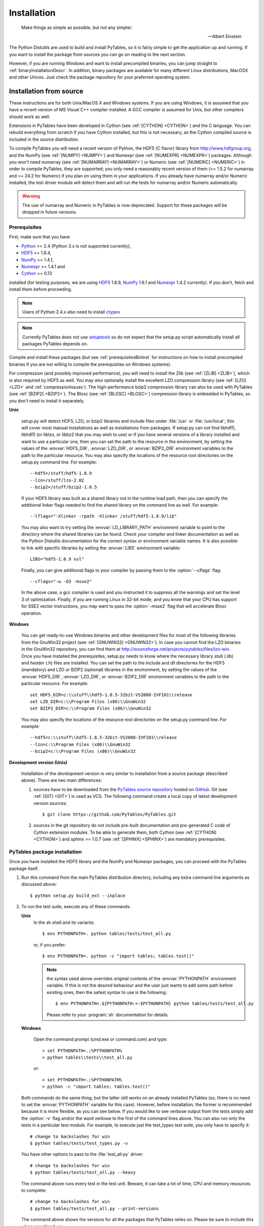 Installation
============
.. epigraph::

    Make things as simple as possible, but not any simpler.

    -- Albert Einstein


The Python Distutils are used to build and install PyTables, so it is fairly
simple to get the application up and running. If you want to install the
package from sources you can go on reading to the next section.

However, if you are running Windows and want to install precompiled binaries,
you can jump straight to :ref:`binaryInstallationDescr`. In addition, binary
packages are available for many different Linux distributions, MacOSX and
other Unices.  Just check the package repository for your preferred operating
system.

Installation from source
------------------------

These instructions are for both Unix/MacOS X and Windows systems. If you are
using Windows, it is assumed that you have a recent version of MS Visual C++
compiler installed.
A GCC compiler is assumed for Unix, but other compilers should work as well.

Extensions in PyTables have been developed in Cython (see
:ref:`[CYTHON] <CYTHON>`) and the C language. You can rebuild everything from
scratch if you have Cython installed, but this is not necessary, as the Cython
compiled source is included in the source distribution.

To compile PyTables you will need a recent version of Python, the HDF5 (C
flavor) library from http://www,hdfgroup.org, and the NumPy (see
:ref:`[NUMPY] <NUMPY>`) and Numexpr (see  :ref:`[NUMEXPR] <NUMEXPR>`)
packages.
Although you won't need numarray (see :ref:`[NUMARRAY] <NUMARRAY>`) or Numeric
(see :ref:`[NUMERIC] <NUMERIC>`) in order to compile PyTables, they are
supported; you only need a reasonably recent version of them (>= 1.5.2 for
numarray and >= 24.2 for Numeric) if you plan on using them in your
applications. If you already have numarray and/or Numeric installed, the test
driver module will detect them and will run the tests for numarray and/or
Numeric automatically.

.. warning:: The use of numarray and Numeric in PyTables is now deprecated.
   Support for these packages will be dropped in future versions.

Prerequisites
~~~~~~~~~~~~~

First, make sure that you have

* Python_ >= 2.4 (Python 3.x is not supported currently),
* HDF5_ >= 1.8.4,
* NumPy_ >= 1.4.1,
* Numexpr_ >= 1.4.1 and
* Cython_ >= 0.13

installed (for testing purposes, we are using HDF5_ 1.8.9, NumPy_ 1.6.1
and Numexpr_ 1.4.2 currently). If you don't, fetch and install them before
proceeding.

.. _Python: http://www.python.org
.. _HDF5: http://www.hdfgroup.org/HDF5
.. _NumPy: http://numpy.scipy.org
.. _Numexpr: http://code.google.com/p/numexpr
.. _Cython: http://cython.org

.. note:: Users of Python 2.4.x also need to install ctypes_

.. note:: Currently PyTables does not use setuptools_ so do not expect that
          the setup.py script automatically install all packages PyTables
          depends on.

.. _setuptools: http://pypi.python.org/pypi/setuptools
.. _ctypes: http://pypi.python.org/pypi/ctypes

Compile and install these packages (but see :ref:`prerequisitesBinInst` for
instructions on how to install precompiled binaries if you are not willing to
compile the prerequisites on Windows systems).

For compression (and possibly improved performance), you will need to install
the Zlib (see :ref:`[ZLIB] <ZLIB>`), which is also required by HDF5 as well.
You may also optionally install the excellent LZO compression library (see
:ref:`[LZO] <LZO>` and :ref:`compressionIssues`). The high-performance bzip2
compression library can also be used with PyTables (see
:ref:`[BZIP2] <BZIP2>`).
The Blosc (see :ref:`[BLOSC] <BLOSC>`) compression library is embedded in
PyTables, so you don't need to install it separately.

**Unix**

    setup.py will detect HDF5, LZO, or bzip2 libraries and include files under
    :file:`/usr` or :file:`/usr/local`; this will cover most manual
    installations as well as installations from packages.
    If setup.py can not find libhdf5, libhdf5 (or liblzo, or libbz2 that you
    may wish to use) or if you have several versions of a library installed
    and want to use a particular one, then you can set the path to the
    resource in the environment, by setting the values of the
    :envvar:`HDF5_DIR`, :envvar:`LZO_DIR`, or :envvar:`BZIP2_DIR` environment
    variables to the path to the particular resource. You may also specify the
    locations of the resource root directories on the setup.py command line.
    For example::

        --hdf5=/stuff/hdf5-1.8.9
        --lzo=/stuff/lzo-2.02
        --bzip2=/stuff/bzip2-1.0.5

    If your HDF5 library was built as a shared library not in the runtime load
    path, then you can specify the additional linker flags needed to find the
    shared library on the command line as well. For example::

        --lflags="-Xlinker -rpath -Xlinker /stuff/hdf5-1.8.9/lib"

    You may also want to try setting the :envvar:`LD_LIBRARY_PATH`
    environment variable to point to the directory where the shared libraries
    can be found. Check your compiler and linker documentation as well as the
    Python Distutils documentation for the correct syntax or environment
    variable names.
    It is also possible to link with specific libraries by setting the
    :envvar:`LIBS` environment variable::

        LIBS="hdf5-1.8.9 nsl"

    Finally, you can give additional flags to your compiler by passing them to
    the :option:`--cflags` flag::

        --cflags="-w -O3 -msse2"

    In the above case, a gcc compiler is used and you instructed it to
    suppress all the warnings and set the level 3 of optimization.
    Finally, if you are running Linux in 32-bit mode, and you know that your
    CPU has support for SSE2 vector instructions, you may want to pass the
    :option:`-msse2` flag that will accelerate Blosc operation.

**Windows**

    You can get ready-to-use Windows binaries and other development files for
    most of the following libraries from the GnuWin32 project (see
    :ref:`[GNUWIN32] <GNUWIN32>`).  In case you cannot find the LZO binaries
    in the GnuWin32 repository, you can find them at
    http://sourceforge.net/projects/pytables/files/lzo-win.
    Once you have installed the prerequisites, setup.py needs to know where
    the necessary library *stub* (.lib) and *header* (.h) files are installed.
    You can set the path to the include and dll directories for the HDF5
    (mandatory) and LZO or BZIP2 (optional) libraries in the environment, by
    setting the values of the :envvar:`HDF5_DIR`, :envvar:`LZO_DIR`, or
    :envvar:`BZIP2_DIR` environment variables to the path to the particular
    resource.  For example::

        set HDF5_DIR=c:\\stuff\\hdf5-1.8.5-32bit-VS2008-IVF101\\release
        set LZO_DIR=c:\\Program Files (x86)\\GnuWin32
        set BZIP2_DIR=c:\\Program Files (x86)\\GnuWin32

    You may also specify the locations of the resource root directories on the
    setup.py command line.
    For example::

        --hdf5=c:\\stuff\\hdf5-1.8.5-32bit-VS2008-IVF101\\release
        --lzo=c:\\Program Files (x86)\\GnuWin32
        --bzip2=c:\\Program Files (x86)\\GnuWin32

**Development version (Unix)**

    Installation of the development version is very similar to installation
    from a source package (described above).  There are two main differences:

    #. sources have to be downloaded from the `PyTables source repository`_
       hosted on GitHub_. Git (see :ref:`[GIT] <GIT>`) is used as VCS.
       The following command create a local copy of latest development version
       sources::

        $ git clone https://github.com/PyTables/PyTables.git

    #. sources in the git repository do not include pre-built documentation
       and pre-generated C code of Cython extension modules.  To be able to
       generate them, both Cython (see :ref:`[CYTHON] <CYTHON>`) and
       sphinx >= 1.0.7 (see :ref:`[SPHINX] <SPHINX>`) are mandatory
       prerequisites.

.. _`PyTables source repository`: https://github.com/PyTables/PyTables
.. _GitHub: https://github.com


PyTables package installation
~~~~~~~~~~~~~~~~~~~~~~~~~~~~~

Once you have installed the HDF5 library and the NumPy and Numexpr packages,
you can proceed with the PyTables package itself.

#. Run this command from the main PyTables distribution directory, including
   any extra command line arguments as discussed above::

      $ python setup.py build_ext --inplace

#. To run the test suite, execute any of these commands.

   **Unix**
      In the sh shell and its variants::

        $ env PYTHONPATH=. python tables/tests/test_all.py

      or, if you prefer::

        $ env PYTHONPATH=. python -c "import tables; tables.test()"

      .. note::

            the syntax used above overrides original contents of the
            :envvar:`PYTHONPATH` environment variable.
            If this is not the desired behaviour and the user just wants
            to add some path before existing ones, then the safest syntax
            to use is the following::

              $ env PYTHONPATH=.${PYTHONPATH:+:$PYTHONPATH} python tables/tests/test_all.py

            Please refer to your :program:`sh` documentation for details.

   **Windows**

      Open the command prompt (cmd.exe or command.com) and type::

        > set PYTHONPATH=.;%PYTHONPATH%
        > python tables\\tests\\test_all.py

      or::

        > set PYTHONPATH=.;%PYTHONPATH%
        > python -c "import tables; tables.test()"

   Both commands do the same thing, but the latter still works on an already
   installed PyTables (so, there is no need to set the :envvar:`PYTHONPATH`
   variable for this case).
   However, before installation, the former is recommended because it is
   more flexible, as you can see below.
   If you would like to see verbose output from the tests simply add the
   :option:`-v` flag and/or the word verbose to the first of the command lines
   above. You can also run only the tests in a particular test module.
   For example, to execute just the test_types test suite, you only have to
   specify it::

      # change to backslashes for win
      $ python tables/tests/test_types.py -v

   You have other options to pass to the :file:`test_all.py` driver::

      # change to backslashes for win
      $ python tables/tests/test_all.py --heavy

   The command above runs every test in the test unit. Beware, it can take a
   lot of time, CPU and memory resources to complete::

      # change to backslashes for win
      $ python tables/tests/test_all.py --print-versions

   The command above shows the versions for all the packages that PyTables
   relies on. Please be sure to include this when reporting bugs::

      # only under Linux 2.6.x
      $ python tables/tests/test_all.py --show-memory

   The command above prints out the evolution of the memory consumption after
   each test module completion. It's useful for locating memory leaks in
   PyTables (or packages behind it). Only valid for Linux 2.6.x kernels.
   And last, but not least, in case a test fails, please run the failing test
   module again and enable the verbose output::

      $ python tables/tests/test_<module>.py -v verbose

   and, very important, obtain your PyTables version information by using the
   :option:`--print-versions` flag (see above) and send back both outputs to
   developers so that we may continue improving PyTables.
   If you run into problems because Python can not load the HDF5 library or
   other shared libraries.

   **Unix**

      Try setting the LD_LIBRARY_PATH or equivalent environment variable to
      point to the directory where the missing libraries can be found.

   **Windows**

      Put the DLL libraries (hdf5dll.dll and, optionally, lzo1.dll and
      bzip2.dll) in a directory listed in your :envvar:`PATH` environment
      variable. The setup.py installation program will print out a warning to
      that effect if the libraries can not be found.

#. To install the entire PyTables Python package, change back to the root
   distribution directory and run the following command (make sure you have
   sufficient permissions to write to the directories where the PyTables files
   will be installed)::

      $ python setup.py install

   Of course, you will need super-user privileges if you want to install
   PyTables on a system-protected area. You can select, though, a different
   place to install the package using the :option:`--prefix` flag::

      $ python setup.py install --prefix="/home/myuser/mystuff"

   Have in mind, however, that if you use the :option:`--prefix` flag to
   install in a non-standard place, you should properly setup your
   :envvar:`PYTHONPATH` environment variable, so that the Python interpreter
   would be able to find your new PyTables installation.
   You have more installation options available in the Distutils package.
   Issue a::

      $ python setup.py install --help

   for more information on that subject.

That's it! Now you can skip to the next chapter to learn how to use PyTables.


.. _binaryInstallationDescr:

Binary installation (Windows)
-----------------------------

This section is intended for installing precompiled binaries on Windows
platforms. You may also find it useful for instructions on how to install
*binary prerequisites* even if you want to compile PyTables itself on Windows.

.. warning:: Since PyTables 2.2b3, Windows binaries are distributed with
   SSE2 instructions enabled.  If your processor does not have support
   for SSE2, then you will not be able to use these binaries.

.. _prerequisitesBinInst:

Windows prerequisites
~~~~~~~~~~~~~~~~~~~~~

First, make sure that you have Python 2.4, NumPy 1.4.1 and Numexpr 1.4.1 or
higher installed (PyTables binaries have been built using NumPy 1.5 and
Numexpr 1.4.1).  The binaries already include DLLs for HDF5 (1.8.4, 1.8.9),
zlib1 (1.2.3), szlib (2.0, uncompression support only) and bzip2 (1.0.5) for
Windows (2.8.0).
The LZO DLL can't be included because of license issues (but read below for
directives to install it if you want so).

To enable compression with the optional LZO library (see the
:ref:`compressionIssues` for hints about how it may be used to improve
performance), fetch and install the LZO from
http://sourceforge.net/projects/pytables/files/lzo-win (choose v1.x for
Windows 32-bit and v2.x for Windows 64-bit).
Normally, you will only need to fetch that package and copy the included
lzo1.dll/lzo2.dll file in a directory in the PATH environment variable
(for example C:\\WINDOWS\\SYSTEM) or
python_installation_path\\Lib\\site-packages\\tables (the last directory may
not exist yet, so if you want to install the DLL there, you should do so
*after* installing the PyTables package), so that it can be found by the
PyTables extensions.

Please note that PyTables has internal machinery for dealing with uninstalled
optional compression libraries, so, you don't need to install the LZO dynamic
library if you don't want to.

PyTables package installation
~~~~~~~~~~~~~~~~~~~~~~~~~~~~~

Download the tables-<version>.win32-py<version>.exe file and execute it.

You can (and *you should*) test your installation by running the next
commands::

    >>> import tables
    >>> tables.test()

on your favorite python shell. If all the tests pass (possibly with a few
warnings, related to the potential unavailability of LZO lib) you already have
a working, well-tested copy of PyTables installed! If any test fails, please
copy the output of the error messages as well as the output of::

    >>> tables.print_versions()

and mail them to the developers so that the problem can be fixed in future
releases.

You can proceed now to the next chapter to see how to use PyTables.

